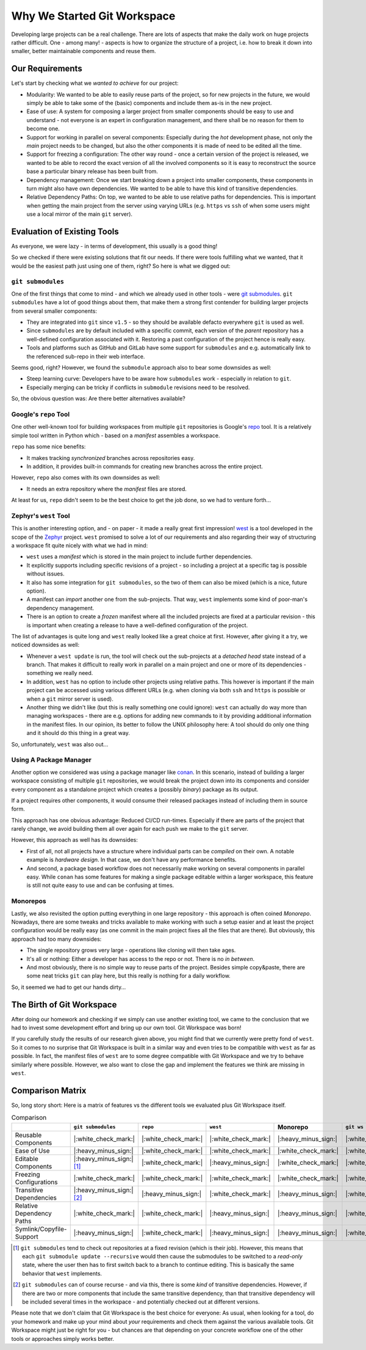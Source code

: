 Why We Started Git Workspace
============================

Developing large projects can be a real challenge. There are lots of aspects that make the daily work on huge projects rather difficult. One - among many! - aspects is how to organize the structure of a project, i.e. how to break it down into smaller, better maintainable components and reuse them.


Our Requirements
----------------

Let's start by checking what we *wanted to achieve* for our project:

- Modularity: We wanted to be able to easily reuse parts of the project, so for new projects in the future, we would simply be able to take some of the (basic) components and include them as-is in the new project.
- Ease of use: A system for composing a larger project from smaller components should be easy to use and understand - not everyone is an expert in configuration management, and there shall be no reason for them to become one.
- Support for working in parallel on several components: Especially during the *hot* development phase, not only the *main* project needs to be changed, but also the other components it is made of need to be edited all the time.
- Support for freezing a configuration: The other way round - once a certain version of the project is released, we wanted to be able to record the exact version of all the involved components so it is easy to reconstruct the source base a particular binary release has been built from.
- Dependency management: Once we start breaking down a project into smaller components, these components in turn might also have own dependencies. We wanted to be able to have this kind of transitive dependencies.
- Relative Dependency Paths: On top, we wanted to be able to use relative paths for dependencies. This is important when getting the main project from the server using varying URLs (e.g. ``https`` vs ``ssh`` of when some users might use a local mirror of the main ``git`` server).

.. _evaluationofexistingtools:

Evaluation of Existing Tools
----------------------------

As everyone, we were lazy - in terms of development, this usually is a good thing!

So we checked if there were existing solutions that fit our needs. If there were tools fulfilling what we wanted, that it would be the easiest path just using one of them, right? So here is what we digged out:


``git submodules``
++++++++++++++++++

One of the first things that come to mind - and which we already used in other tools - were `git submodules <https://git-scm.com/book/en/v2/Git-Tools-Submodules>`_. ``git submodules`` have a lot of good things about them, that make them a strong first contender for building larger projects from several smaller components:

- They are integrated into ``git`` since ``v1.5`` - so they should be available defacto everywhere ``git`` is used as well.
- Since ``submodules`` are by default included with a specific commit, each version of the *parent* repository has a well-defined configuration associated with it. Restoring a past configuration of the project hence is really easy.
- Tools and platforms such as GitHub and GitLab have some support for ``submodules`` and e.g. automatically link to the referenced sub-repo in their web interface.

Seems good, right? However, we found the ``submodule`` approach also to bear some downsides as well:

- Steep learning curve: Developers have to be aware how ``submodules`` work - especially in relation to ``git``.
- Especially merging can be tricky if conflicts in ``submodule`` revisions need to be resolved.

So, the obvious question was: Are there better alternatives available?


Google's ``repo`` Tool
++++++++++++++++++++++

One other well-known tool for building workspaces from multiple ``git`` repositories is Google's `repo <https://gerrit.googlesource.com/git-repo/>`_ tool. It is a relatively simple tool written in Python which - based on a *manifest* assembles a workspace.

``repo`` has some nice benefits:

- It makes tracking *synchronized* branches across repositories easy.
- In addition, it provides built-in commands for creating new branches across the entire project.

However, ``repo`` also comes with its own downsides as well:

- It needs an extra repository where the *manifest* files are stored.

At least for us, ``repo`` didn't seem to be the best choice to get the job done, so we had to venture forth...


Zephyr's ``west`` Tool
++++++++++++++++++++++

This is another interesting option, and - on paper - it made a really great first impression!  `west <https://docs.zephyrproject.org/latest/develop/west/index.html>`_ is a tool developed in the scope of the `Zephyr <https://www.zephyrproject.org/>`_ project. ``west`` promised to solve a lot of our requirements and also regarding their way of structuring a workspace fit quite nicely with what we had in mind:

- ``west`` uses a *manifest* which is stored in the main project to include further dependencies.
- It explicitly supports including specific revisions of a project - so including a project at a specific tag is possible without issues.
- It also has some integration for ``git submodules``, so the two of them can also be mixed (which is a nice, future option).
- A manifest can *import* another one from the sub-projects. That way, ``west`` implements some kind of poor-man's dependency management.
- There is an option to create a *frozen* manifest where all the included projects are fixed at a particular revision - this is important when creating a release to have a well-defined configuration of the project.

The list of advantages is quite long and ``west`` really looked like a great choice at first. However, after giving it a try, we noticed downsides as well:

- Whenever a ``west update`` is run, the tool will check out the sub-projects at a *detached head* state instead of a branch. That makes it difficult to really work in parallel on a main project and one or more of its dependencies - something we really need.
- In addition, ``west`` has no option to include other projects using relative paths. This however is important if the main project can be accessed using various different URLs (e.g. when cloning via both ``ssh`` and ``https`` is possible or when a ``git`` mirror server is used).
- Another thing we didn't like (but this is really something one could ignore): ``west`` can actually do way more than managing workspaces - there are e.g. options for adding new commands to it by providing additional information in the manifest files. In our opinion, its better to follow the UNIX philosophy here: A tool should do only one thing and it should do this thing in a great way.

So, unfortunately, ``west`` was also out...


Using A Package Manager
+++++++++++++++++++++++

Another option we considered was using a package manager like `conan <https://conan.io/>`_. In this scenario, instead of building a larger workspace consisting of multiple ``git`` repositories, we would break the project down into its components and consider every component as a standalone project which creates a (possibly *binary*) package as its output.

If a project requires other components, it would consume their released packages instead of including them in source form.

This approach has one obvious advantage: Reduced CI/CD run-times. Especially if there are parts of the project that rarely change, we avoid building them all over again for each push we make to the ``git`` server.

However, this approach as well has its downsides:

- First of all, not all projects have a structure where individual parts can be *compiled* on their own. A notable example is *hardware design*. In that case, we don't have any performance benefits.
- And second, a package based workflow does not necessarily make working on several components in parallel easy. While ``conan`` has some features for making a single package editable within a larger workspace, this feature is still not quite easy to use and can be confusing at times.


Monorepos
+++++++++

Lastly, we also revisited the option putting everything in one large repository - this approach is often coined *Monorepo*. Nowadays, there are some tweaks and tricks available to make working with such a setup easier and at least the project configuration would be really easy (as one commit in the main project fixes all the files that are there). But obviously, this approach had too many downsides:

- The single repository grows very large - operations like cloning will then take ages.
- It's all or nothing: Either a developer has access to the repo or not. There is no *in between*.
- And most obviously, there is no simple way to reuse parts of the project. Besides simple copy&paste, there are some neat tricks ``git`` can play here, but this really is nothing for a daily workflow.

So, it seemed we had to get our hands dirty...


The Birth of Git Workspace
--------------------------

After doing our homework and checking if we simply can use another existing tool, we came to the conclusion that we had to invest some development effort and bring up our own tool. Git Workspace was born!

If you carefully study the results of our research given above, you might find that we currently were pretty fond of ``west``. So it comes to no surprise that Git Workspace is built in a similar way and even tries to be compatible with ``west`` as far as possible. In fact, the manifest files of ``west`` are to some degree compatible with Git Workspace and we try to behave similarly where possible. However, we also want to close the gap and implement the features we think are missing in ``west``.


Comparison Matrix
-----------------

So, long story short: Here is a matrix of features vs the different tools we evaluated plus Git Workspace itself.

.. list-table:: Comparison
    :widths: 1 1 1 1 1 1
    :header-rows: 1

    * -
      - ``git submodules``
      - ``repo``
      - ``west``
      - Monorepo
      - ``git ws``
    * - Reusable Components
      - |:white_check_mark:|
      - |:white_check_mark:|
      - |:white_check_mark:|
      - |:heavy_minus_sign:|
      - |:white_check_mark:|
    * - Ease of Use
      - |:heavy_minus_sign:|
      - |:white_check_mark:|
      - |:white_check_mark:|
      - |:white_check_mark:|
      - |:white_check_mark:|
    * - Editable Components
      - |:heavy_minus_sign:| [#]_
      - |:white_check_mark:|
      - |:heavy_minus_sign:|
      - |:white_check_mark:|
      - |:white_check_mark:|
    * - Freezing Configurations
      - |:white_check_mark:|
      - |:white_check_mark:|
      - |:white_check_mark:|
      - |:white_check_mark:|
      - |:white_check_mark:|
    * - Transitive Dependencies
      - |:heavy_minus_sign:| [#]_
      - |:heavy_minus_sign:|
      - |:white_check_mark:|
      - |:heavy_minus_sign:|
      - |:white_check_mark:|
    * - Relative Dependency Paths
      - |:white_check_mark:|
      - |:white_check_mark:|
      - |:heavy_minus_sign:|
      - |:heavy_minus_sign:|
      - |:white_check_mark:|
    * - Symlink/Copyfile-Support
      - |:heavy_minus_sign:|
      - |:white_check_mark:|
      - |:heavy_minus_sign:|
      - |:heavy_minus_sign:|
      - |:white_check_mark:|

.. [#] ``git submodules`` tend to check out repositories at a fixed revision (which is their job). However, this means that each ``git submodule update --recursive`` would then cause the submodules to be switched to a *read-only* state, where the user then has to first switch back to a branch to continue editing. This is basically the same behavior that ``west`` implements.
.. [#] ``git submodules`` can of course recurse - and via this, there is some *kind* of transitive dependencies. However, if there are two or more components that include the same transitive dependency, than that transitive dependency will be included several times in the workspace - and potentially checked out at different versions.

Please note that we don't claim that Git Workspace is the best choice for everyone: As usual, when looking for a tool, do your homework and make up your mind about *your* requirements and check them against the various available tools. Git Workspace might just be right for you - but chances are that depending on your concrete workflow one of the other tools or approaches simply works better.
